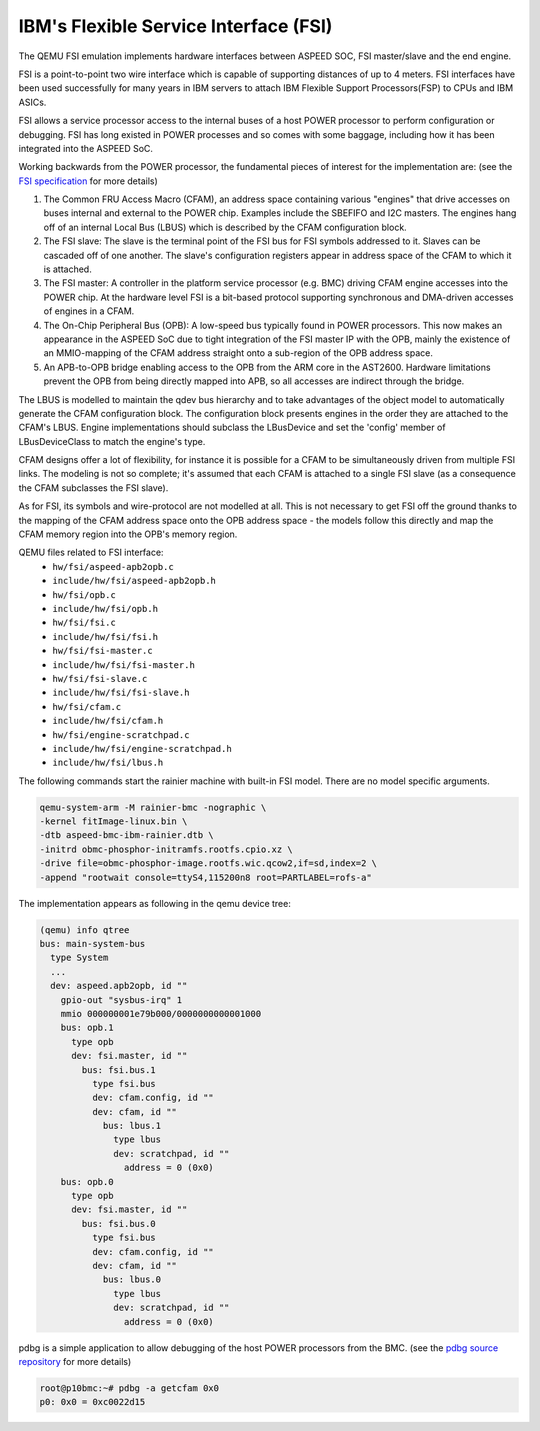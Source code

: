 ======================================
IBM's Flexible Service Interface (FSI)
======================================

The QEMU FSI emulation implements hardware interfaces between ASPEED SOC, FSI
master/slave and the end engine.

FSI is a point-to-point two wire interface which is capable of supporting
distances of up to 4 meters. FSI interfaces have been used successfully for
many years in IBM servers to attach IBM Flexible Support Processors(FSP) to
CPUs and IBM ASICs.

FSI allows a service processor access to the internal buses of a host POWER
processor to perform configuration or debugging. FSI has long existed in POWER
processes and so comes with some baggage, including how it has been integrated
into the ASPEED SoC.

Working backwards from the POWER processor, the fundamental pieces of interest
for the implementation are: (see the `FSI specification`_ for more details)

1. The Common FRU Access Macro (CFAM), an address space containing various
   "engines" that drive accesses on buses internal and external to the POWER
   chip. Examples include the SBEFIFO and I2C masters. The engines hang off of
   an internal Local Bus (LBUS) which is described by the CFAM configuration
   block.

2. The FSI slave: The slave is the terminal point of the FSI bus for FSI
   symbols addressed to it. Slaves can be cascaded off of one another. The
   slave's configuration registers appear in address space of the CFAM to
   which it is attached.

3. The FSI master: A controller in the platform service processor (e.g. BMC)
   driving CFAM engine accesses into the POWER chip. At the hardware level
   FSI is a bit-based protocol supporting synchronous and DMA-driven accesses
   of engines in a CFAM.

4. The On-Chip Peripheral Bus (OPB): A low-speed bus typically found in POWER
   processors. This now makes an appearance in the ASPEED SoC due to tight
   integration of the FSI master IP with the OPB, mainly the existence of an
   MMIO-mapping of the CFAM address straight onto a sub-region of the OPB
   address space.

5. An APB-to-OPB bridge enabling access to the OPB from the ARM core in the
   AST2600. Hardware limitations prevent the OPB from being directly mapped
   into APB, so all accesses are indirect through the bridge.

The LBUS is modelled to maintain the qdev bus hierarchy and to take advantages
of the object model to automatically generate the CFAM configuration block.
The configuration block presents engines in the order they are attached to the
CFAM's LBUS. Engine implementations should subclass the LBusDevice and set the
'config' member of LBusDeviceClass to match the engine's type.

CFAM designs offer a lot of flexibility, for instance it is possible for a
CFAM to be simultaneously driven from multiple FSI links. The modeling is not
so complete; it's assumed that each CFAM is attached to a single FSI slave (as
a consequence the CFAM subclasses the FSI slave).

As for FSI, its symbols and wire-protocol are not modelled at all. This is not
necessary to get FSI off the ground thanks to the mapping of the CFAM address
space onto the OPB address space - the models follow this directly and map the
CFAM memory region into the OPB's memory region.

QEMU files related to FSI interface:
 - ``hw/fsi/aspeed-apb2opb.c``
 - ``include/hw/fsi/aspeed-apb2opb.h``
 - ``hw/fsi/opb.c``
 - ``include/hw/fsi/opb.h``
 - ``hw/fsi/fsi.c``
 - ``include/hw/fsi/fsi.h``
 - ``hw/fsi/fsi-master.c``
 - ``include/hw/fsi/fsi-master.h``
 - ``hw/fsi/fsi-slave.c``
 - ``include/hw/fsi/fsi-slave.h``
 - ``hw/fsi/cfam.c``
 - ``include/hw/fsi/cfam.h``
 - ``hw/fsi/engine-scratchpad.c``
 - ``include/hw/fsi/engine-scratchpad.h``
 - ``include/hw/fsi/lbus.h``

The following commands start the rainier machine with built-in FSI model.
There are no model specific arguments.

.. code-block:: console

  qemu-system-arm -M rainier-bmc -nographic \
  -kernel fitImage-linux.bin \
  -dtb aspeed-bmc-ibm-rainier.dtb \
  -initrd obmc-phosphor-initramfs.rootfs.cpio.xz \
  -drive file=obmc-phosphor-image.rootfs.wic.qcow2,if=sd,index=2 \
  -append "rootwait console=ttyS4,115200n8 root=PARTLABEL=rofs-a"

The implementation appears as following in the qemu device tree:

.. code-block:: console

  (qemu) info qtree
  bus: main-system-bus
    type System
    ...
    dev: aspeed.apb2opb, id ""
      gpio-out "sysbus-irq" 1
      mmio 000000001e79b000/0000000000001000
      bus: opb.1
        type opb
        dev: fsi.master, id ""
          bus: fsi.bus.1
            type fsi.bus
            dev: cfam.config, id ""
            dev: cfam, id ""
              bus: lbus.1
                type lbus
                dev: scratchpad, id ""
                  address = 0 (0x0)
      bus: opb.0
        type opb
        dev: fsi.master, id ""
          bus: fsi.bus.0
            type fsi.bus
            dev: cfam.config, id ""
            dev: cfam, id ""
              bus: lbus.0
                type lbus
                dev: scratchpad, id ""
                  address = 0 (0x0)

pdbg is a simple application to allow debugging of the host POWER processors
from the BMC. (see the `pdbg source repository`_ for more details)

.. code-block:: console

  root@p10bmc:~# pdbg -a getcfam 0x0
  p0: 0x0 = 0xc0022d15

.. _FSI specification:
   https://openpowerfoundation.org/specifications/fsi/

.. _pdbg source repository:
   https://github.com/open-power/pdbg
